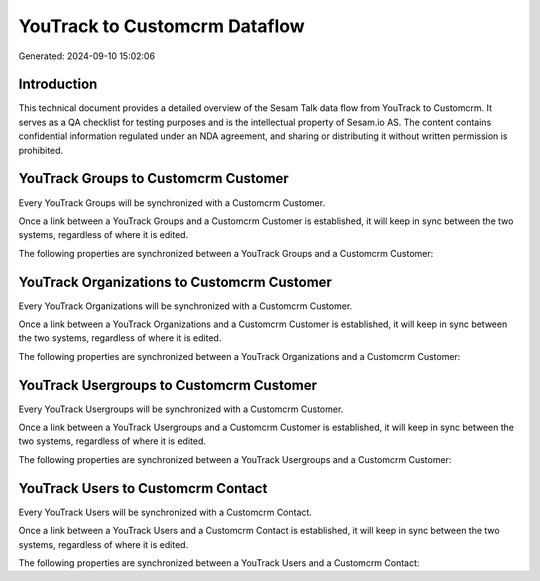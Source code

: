 ==============================
YouTrack to Customcrm Dataflow
==============================

Generated: 2024-09-10 15:02:06

Introduction
------------

This technical document provides a detailed overview of the Sesam Talk data flow from YouTrack to Customcrm. It serves as a QA checklist for testing purposes and is the intellectual property of Sesam.io AS. The content contains confidential information regulated under an NDA agreement, and sharing or distributing it without written permission is prohibited.

YouTrack Groups to Customcrm Customer
-------------------------------------
Every YouTrack Groups will be synchronized with a Customcrm Customer.

Once a link between a YouTrack Groups and a Customcrm Customer is established, it will keep in sync between the two systems, regardless of where it is edited.

The following properties are synchronized between a YouTrack Groups and a Customcrm Customer:

.. list-table::
   :header-rows: 1

   * - YouTrack Groups Property
     - Customcrm Customer Property
     - Customcrm Data Type


YouTrack Organizations to Customcrm Customer
--------------------------------------------
Every YouTrack Organizations will be synchronized with a Customcrm Customer.

Once a link between a YouTrack Organizations and a Customcrm Customer is established, it will keep in sync between the two systems, regardless of where it is edited.

The following properties are synchronized between a YouTrack Organizations and a Customcrm Customer:

.. list-table::
   :header-rows: 1

   * - YouTrack Organizations Property
     - Customcrm Customer Property
     - Customcrm Data Type


YouTrack Usergroups to Customcrm Customer
-----------------------------------------
Every YouTrack Usergroups will be synchronized with a Customcrm Customer.

Once a link between a YouTrack Usergroups and a Customcrm Customer is established, it will keep in sync between the two systems, regardless of where it is edited.

The following properties are synchronized between a YouTrack Usergroups and a Customcrm Customer:

.. list-table::
   :header-rows: 1

   * - YouTrack Usergroups Property
     - Customcrm Customer Property
     - Customcrm Data Type


YouTrack Users to Customcrm Contact
-----------------------------------
Every YouTrack Users will be synchronized with a Customcrm Contact.

Once a link between a YouTrack Users and a Customcrm Contact is established, it will keep in sync between the two systems, regardless of where it is edited.

The following properties are synchronized between a YouTrack Users and a Customcrm Contact:

.. list-table::
   :header-rows: 1

   * - YouTrack Users Property
     - Customcrm Contact Property
     - Customcrm Data Type


